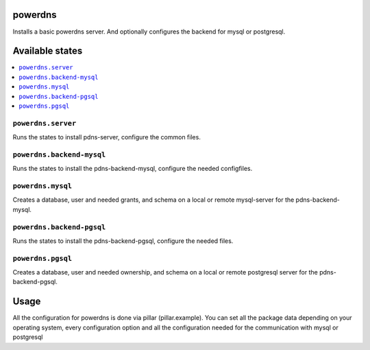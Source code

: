 powerdns
========

Installs a basic powerdns server.
And optionally configures the backend for mysql or postgresql.

Available states
================

.. contents::
    :local:

``powerdns.server``
-------------------

Runs the states to install pdns-server, configure the common files.

``powerdns.backend-mysql``
--------------------------

Runs the states to install the pdns-backend-mysql, configure the needed configfiles.


``powerdns.mysql``
------------------

Creates a database, user and needed grants, and schema on a local or remote mysql-server for the pdns-backend-mysql.

``powerdns.backend-pgsql``
--------------------------

Runs the states to install the pdns-backend-pgsql, configure the needed files.


``powerdns.pgsql``
------------------

Creates a database, user and needed ownership, and schema on a local or remote postgresql server for the pdns-backend-pgsql.


Usage
=====

All the configuration for powerdns is done via pillar (pillar.example).
You can set all the package data depending on your operating system, every configuration option and all the configuration needed for the communication with mysql or postgresql

